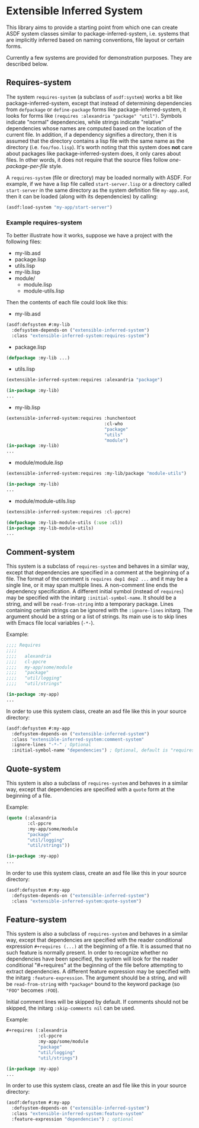 
* Extensible Inferred System

This library aims to provide a starting point from which one can create ASDF system classes similar to package-inferred-system, i.e. systems that are implicitly inferred based on naming conventions, file layout or certain forms.

Currently a few systems are provided for demonstration purposes. They are described below.

** Requires-system

The system ~requires-system~ (a subclass of ~asdf:system~) works a bit like package-inferred-system, except that instead of determining dependencies from ~defpackage~ or ~define-package~ forms like package-inferred-system, it looks for forms like ~(requires :alexandria "package" "util")~. Symbols indicate "normal" dependencies, while strings indicate "relative" dependencies whose names are computed based on the location of the current file. In addition, if a dependency signifies a directory, then it is assumed that the directory contains a lisp file with the same name as the directory (i.e. ~foo/foo.lisp~). It's worth noting that this system does *not* care about packages like package-inferred-system does, it only cares about files. In other words, it does not require that the source files follow /one-package-per-file/ style.

A ~requires-system~ (file or directory) may be loaded normally with ASDF. For example, if we have a lisp file called ~start-server.lisp~ or a directory called ~start-server~ in the same directory as the system definition file ~my-app.asd~, then it can be loaded (along with its dependencies) by calling:

#+begin_src lisp :results silent
(asdf:load-system "my-app/start-server")
#+end_src

*** Example requires-system

To better illustrate how it works, suppose we have a project with the following files:

- my-lib.asd
- package.lisp
- utils.lisp
- my-lib.lisp
- module/
  - module.lisp
  - module-utils.lisp

Then the contents of each file could look like this:

- my-lib.asd

#+begin_src lisp :results silent
(asdf:defsystem #:my-lib
  :defsystem-depends-on ("extensible-inferred-system")
  :class "extensible-inferred-system:requires-system")
#+end_src

- package.lisp

#+begin_src lisp :results silent
(defpackage :my-lib ...)
#+end_src

- utils.lisp

#+begin_src lisp :results silent
(extensible-inferred-system:requires :alexandria "package")

(in-package :my-lib)
...
#+end_src

- my-lib.lisp

#+begin_src lisp :results silent
(extensible-inferred-system:requires :hunchentoot
                                     :cl-who
                                     "package"
                                     "utils"
                                     "module")
(in-package :my-lib)
...
#+end_src

- module/module.lisp

#+begin_src lisp :results silent
(extensible-inferred-system:requires :my-lib/package "module-utils")

(in-package :my-lib)
...
#+end_src

- module/module-utils.lisp

#+begin_src lisp :results silent
(extensible-inferred-system:requires :cl-ppcre)

(defpackage :my-lib-module-utils (:use :cl))
(in-package :my-lib-module-utils)
...
#+end_src

** Comment-system

This system is a subclass of ~requires-system~ and behaves in a similar way, except that dependencies are specified in a comment at the beginning of a file. The format of the comment is ~requires dep1 dep2 ...~ and it may be a single line, or it may span multiple lines. A non-comment line ends the dependency specification. A different initial symbol (instead of ~requires~) may be specified with the initarg ~:initial-symbol-name~. It should be a string, and will be ~read-from-string~ into a temporary package. Lines containing certain strings can be ignored with the ~:ignore-lines~ initarg. The argument should be a string or a list of strings. Its main use is to skip lines with Emacs file local variables (~-*-~).

Example:

#+begin_src lisp :results silent
;;;; Requires
;;;;
;;;;   alexandria
;;;;   cl-ppcre
;;;;   my-app/some/module
;;;;   "package"
;;;;   "util/logging"
;;;;   "util/strings"

(in-package :my-app)
...
#+end_src

In order to use this system class, create an asd file like this in your source directory:

#+begin_src lisp :results silent
(asdf:defsystem #:my-app
  :defsystem-depends-on ("extensible-inferred-system")
  :class "extensible-inferred-system:comment-system"
  :ignore-lines "-*-" ; Optional
  :initial-symbol-name "dependencies") ; Optional, default is "requires".
#+end_src


** Quote-system

This system is also a subclass of ~requires-system~ and behaves in a similar way, except that dependencies are specified with a ~quote~ form at the beginning of a file.

Example:

#+begin_src lisp :results silent
(quote (:alexandria
        :cl-ppcre
        :my-app/some/module
        "package"
        "util/logging"
        "util/strings"))

(in-package :my-app)
...
#+end_src

In order to use this system class, create an asd file like this in your source directory:

#+begin_src lisp :results silent
(asdf:defsystem #:my-app
  :defsystem-depends-on ("extensible-inferred-system")
  :class "extensible-inferred-system:quote-system")
#+end_src

** Feature-system

This system is also a subclass of ~requires-system~ and behaves in a similar way, except that dependencies are specified with the reader conditional expression ~#+requires (...)~ at the beginning of a file. It is assumed that no such feature is normally present. In order to recognize whether no dependencies have been specified, the system will look for the reader conditional "#+requires" at the beginning of the file before attempting to extract dependencies. A different feature expression may be specified with the initarg ~:feature-expression~. The argument should be a string, and will be ~read-from-string~ with ~*package*~ bound to the keyword package (so ~"FOO"~ becomes ~:FOO~).

Initial comment lines will be skipped by default. If comments should not be skipped, the initarg ~:skip-comments nil~ can be used.

Example:

#+begin_src lisp :results silent
,#+requires (:alexandria
            :cl-ppcre
            :my-app/some/module
            "package"
            "util/logging"
            "util/strings")

(in-package :my-app)
...
#+end_src

In order to use this system class, create an asd file like this in your source directory:

#+begin_src lisp :results silent
(asdf:defsystem #:my-app
  :defsystem-depends-on ("extensible-inferred-system")
  :class "extensible-inferred-system:feature-system"
  :feature-expression "dependencies") ; optional
#+end_src

